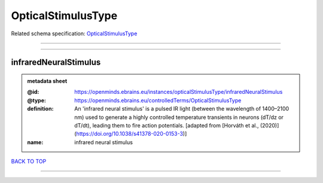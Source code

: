###################
OpticalStimulusType
###################

Related schema specification: `OpticalStimulusType <https://openminds-documentation.readthedocs.io/en/latest/schema_specifications/controlledTerms/opticalStimulusType.html>`_

------------

------------

infraredNeuralStimulus
----------------------

.. admonition:: metadata sheet

   :@id: https://openminds.ebrains.eu/instances/opticalStimulusType/infraredNeuralStimulus
   :@type: https://openminds.ebrains.eu/controlledTerms/OpticalStimulusType
   :definition: An 'infrared neural stimulus' is a pulsed IR light (between the wavelength of 1400–2100 nm) used to generate a highly controlled temperature transients in neurons (dT/dz or dT/dt), leading them to fire action potentials. [adapted from [Horváth et al., (2020)](https://doi.org/10.1038/s41378-020-0153-3)]
   :name: infrared neural stimulus

`BACK TO TOP <OpticalStimulusType_>`_

------------

